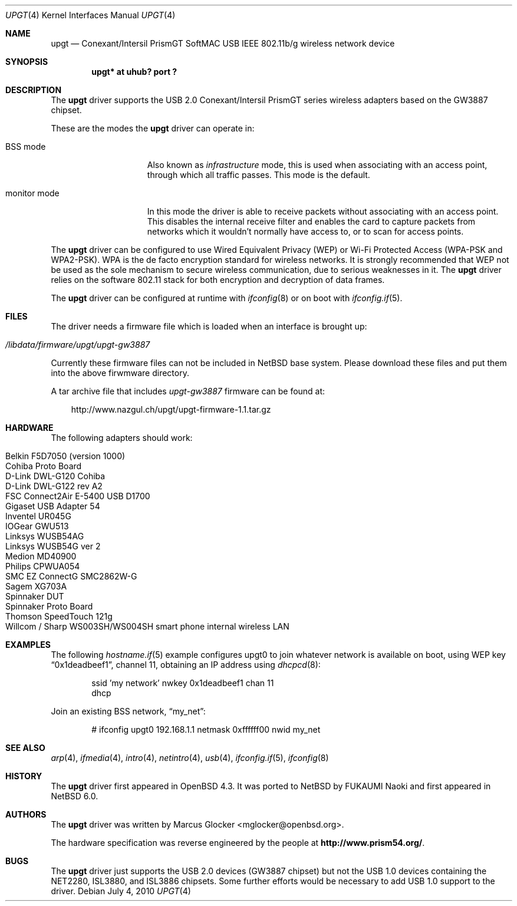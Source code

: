 .\" $NetBSD: upgt.4,v 1.1 2010/07/04 15:21:58 tsutsui Exp $
.\" $OpenBSD: upgt.4,v 1.14 2010/04/29 09:20:17 jmc Exp $
.\"
.\" Copyright (c) 2007 Marcus Glocker <mglocker@openbsd.org>
.\" Copyright (c) 2005-2007
.\"     Damien Bergamini <damien.bergamini@free.fr>
.\"
.\" Permission to use, copy, modify, and distribute this software for any
.\" purpose with or without fee is hereby granted, provided that the above
.\" copyright notice and this permission notice appear in all copies.
.\"
.\" THE SOFTWARE IS PROVIDED "AS IS" AND THE AUTHOR DISCLAIMS ALL WARRANTIES
.\" WITH REGARD TO THIS SOFTWARE INCLUDING ALL IMPLIED WARRANTIES OF
.\" MERCHANTABILITY AND FITNESS. IN NO EVENT SHALL THE AUTHOR BE LIABLE FOR
.\" ANY SPECIAL, DIRECT, INDIRECT, OR CONSEQUENTIAL DAMAGES OR ANY DAMAGES
.\" WHATSOEVER RESULTING FROM LOSS OF USE, DATA OR PROFITS, WHETHER IN AN
.\" ACTION OF CONTRACT, NEGLIGENCE OR OTHER TORTIOUS ACTION, ARISING OUT OF
.\" OR IN CONNECTION WITH THE USE OR PERFORMANCE OF THIS SOFTWARE.
.\"
.\"
.\"
.\" Copyright (c) 2006 Theo de Raadt.
.\" Copyright (c) 2006 The DragonFly Project.  All rights reserved.
.\"
.\" Redistribution and use in source and binary forms, with or without
.\" modification, are permitted provided that the following conditions
.\" are met:
.\"
.\" 1. Redistributions of source code must retain the above copyright
.\"    notice, this list of conditions and the following disclaimer.
.\" 2. Redistributions in binary form must reproduce the above copyright
.\"    notice, this list of conditions and the following disclaimer in
.\"    the documentation and/or other materials provided with the
.\"    distribution.
.\" 3. Neither the name of The DragonFly Project nor the names of its
.\"    contributors may be used to endorse or promote products derived
.\"    from this software without specific, prior written permission.
.\"
.\" THIS SOFTWARE IS PROVIDED BY THE COPYRIGHT HOLDERS AND CONTRIBUTORS
.\" ``AS IS'' AND ANY EXPRESS OR IMPLIED WARRANTIES, INCLUDING, BUT NOT
.\" LIMITED TO, THE IMPLIED WARRANTIES OF MERCHANTABILITY AND FITNESS
.\" FOR A PARTICULAR PURPOSE ARE DISCLAIMED.  IN NO EVENT SHALL THE
.\" COPYRIGHT HOLDERS OR CONTRIBUTORS BE LIABLE FOR ANY DIRECT, INDIRECT,
.\" INCIDENTAL, SPECIAL, EXEMPLARY OR CONSEQUENTIAL DAMAGES (INCLUDING,
.\" BUT NOT LIMITED TO, PROCUREMENT OF SUBSTITUTE GOODS OR SERVICES;
.\" LOSS OF USE, DATA, OR PROFITS; OR BUSINESS INTERRUPTION) HOWEVER CAUSED
.\" AND ON ANY THEORY OF LIABILITY, WHETHER IN CONTRACT, STRICT LIABILITY,
.\" OR TORT (INCLUDING NEGLIGENCE OR OTHERWISE) ARISING IN ANY WAY OUT
.\" OF THE USE OF THIS SOFTWARE, EVEN IF ADVISED OF THE POSSIBILITY OF
.\" SUCH DAMAGE.
.\"
.Dd July 4, 2010
.Dt UPGT 4
.Os
.Sh NAME
.Nm upgt
.Nd Conexant/Intersil PrismGT SoftMAC USB IEEE 802.11b/g wireless network
device
.Sh SYNOPSIS
.Cd "upgt* at uhub? port ?"
.Sh DESCRIPTION
The
.Nm
driver supports the USB 2.0 Conexant/Intersil PrismGT series wireless
adapters based on the GW3887 chipset.
.Pp
These are the modes the
.Nm
driver can operate in:
.Bl -tag -width "IBSS-masterXX"
.It BSS mode
Also known as
.Em infrastructure
mode, this is used when associating with an access point, through
which all traffic passes.
This mode is the default.
.\" .It IBSS mode
.\" Also known as
.\" .Em IEEE ad-hoc
.\" mode or
.\" .Em peer-to-peer
.\" mode.
.\" This is the standardized method of operating without an access point.
.\" Stations associate with a service set.
.\" However, actual connections between stations are peer-to-peer.
.\" .It Host AP
.\" In this mode the driver acts as an access point (base station)
.\" for other cards.
.It monitor mode
In this mode the driver is able to receive packets without
associating with an access point.
This disables the internal receive filter and enables the card to
capture packets from networks which it wouldn't normally have access to,
or to scan for access points.
.El
.Pp
The
.Nm
driver can be configured to use
Wired Equivalent Privacy (WEP) or
Wi-Fi Protected Access (WPA-PSK and WPA2-PSK).
WPA is the de facto encryption standard for wireless networks.
It is strongly recommended that WEP
not be used as the sole mechanism
to secure wireless communication,
due to serious weaknesses in it.
The
.Nm
driver relies on the software 802.11 stack for both encryption and decryption
of data frames.
.Pp
The
.Nm
driver can be configured at runtime with
.Xr ifconfig 8
or on boot with
.Xr ifconfig.if 5 .
.Sh FILES
The driver needs a firmware file which is loaded when an interface is
brought up:
.Pp
.Bl -tag -width Ds -offset indent -compact
.It Pa /libdata/firmware/upgt/upgt-gw3887
.El
.Pp
Currently these firmware files can not be included in
.Nx
base system.
Please download these files and put them into
the above firwmware directory.
.Pp
A tar archive file that includes
.Pa upgt-gw3887
firmware can be found at:
.Pp
.Bd -literal -offset 3n
http://www.nazgul.ch/upgt/upgt-firmware-1.1.tar.gz
.Ed
.Sh HARDWARE
The following adapters should work:
.Pp
.Bl -tag -width Ds -offset indent -compact
.It Belkin F5D7050 (version 1000)
.It Cohiba Proto Board
.It D-Link DWL-G120 Cohiba
.It D-Link DWL-G122 rev A2
.It FSC Connect2Air E-5400 USB D1700
.It Gigaset USB Adapter 54
.It Inventel UR045G
.It IOGear GWU513
.It Linksys WUSB54AG
.It Linksys WUSB54G ver 2
.It Medion MD40900
.It Philips CPWUA054
.It SMC EZ ConnectG SMC2862W-G
.It Sagem XG703A
.It Spinnaker DUT
.It Spinnaker Proto Board
.It Thomson SpeedTouch 121g
.It Willcom / Sharp WS003SH/WS004SH smart phone internal wireless LAN
.El
.Sh EXAMPLES
The following
.Xr hostname.if 5
example configures upgt0 to join whatever network is available on boot,
using WEP key
.Dq 0x1deadbeef1 ,
channel 11, obtaining an IP address using
.Xr dhcpcd 8 :
.Bd -literal -offset indent
ssid 'my network' nwkey 0x1deadbeef1 chan 11
dhcp
.Ed
.\".Pp
.\"The following
.\".Xr ifconfig.if 5
.\"example creates a host-based access point on boot:
.\".Bd -literal -offset indent
.\"inet 192.168.1.1 255.255.255.0 NONE media autoselect \e
.\"	mediaopt hostap nwid my_net chan 11
.Ed
.\".Pp
.\"Configure upgt0 to join network
.\".Dq my_net
.\"using WPA-PSK with passphrase
.\".Dq my_passphrase :
.\".Bd -literal -offset indent
.\"# ifconfig upgt0 nwid my_net wpa wpapsk \e
.\"	`wpa-psk my_net my_passphrase`
.\".Ed
.\".Pp
.\"Return upgt0 to its default settings:
.\".Bd -literal -offset indent
.\"# ifconfig upgt0 -bssid -chan media autoselect \e
.\"	nwid "" -nwkey -wpa -wpapsk
.\".Ed
.Pp
Join an existing BSS network,
.Dq my_net :
.Bd -literal -offset indent
# ifconfig upgt0 192.168.1.1 netmask 0xffffff00 nwid my_net
.Ed
.Sh SEE ALSO
.Xr arp 4 ,
.Xr ifmedia 4 ,
.Xr intro 4 ,
.Xr netintro 4 ,
.Xr usb 4 ,
.Xr ifconfig.if 5 ,
.\".Xr hostapd 8 ,
.Xr ifconfig 8
.\".Xr wpa-psk 8
.Sh HISTORY
The
.Nm
driver first appeared in
.Ox 4.3 .
It was ported to
.Nx
by FUKAUMI Naoki and first appeared in
.Nx 6.0 .
.Sh AUTHORS
.An -nosplit
The
.Nm
driver was written by
.An Marcus Glocker Aq mglocker@openbsd.org .
.Pp
The hardware specification was reverse engineered by the people at
.Li http://www.prism54.org/ .
.Sh BUGS
The
.Nm
driver just supports the USB 2.0 devices (GW3887 chipset) but not the
USB 1.0 devices containing the NET2280, ISL3880, and ISL3886 chipsets.
Some further efforts would be necessary to add USB 1.0 support to the
driver.
